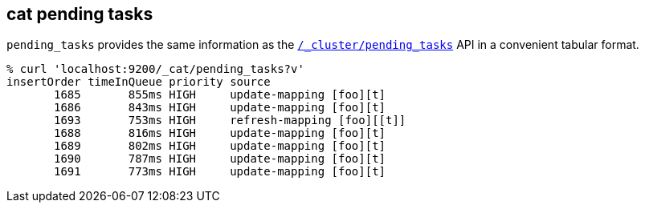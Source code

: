 [[cat-pending-tasks]]
== cat pending tasks

`pending_tasks` provides the same information as the
<<cluster-pending,`/_cluster/pending_tasks`>> API in a
convenient tabular format.

[source,sh]
--------------------------------------------------
% curl 'localhost:9200/_cat/pending_tasks?v'
insertOrder timeInQueue priority source
       1685       855ms HIGH     update-mapping [foo][t]
       1686       843ms HIGH     update-mapping [foo][t]
       1693       753ms HIGH     refresh-mapping [foo][[t]]
       1688       816ms HIGH     update-mapping [foo][t]
       1689       802ms HIGH     update-mapping [foo][t]
       1690       787ms HIGH     update-mapping [foo][t]
       1691       773ms HIGH     update-mapping [foo][t]
--------------------------------------------------
